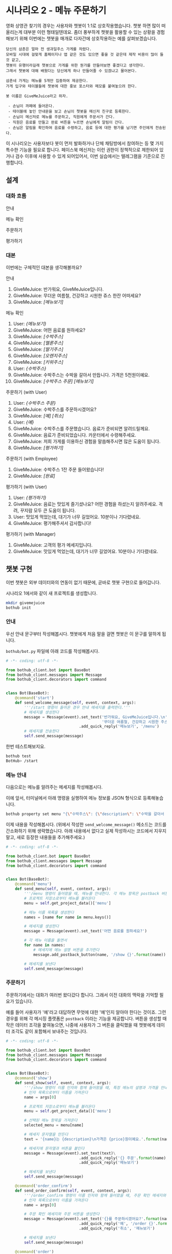 * 시나리오 2 - 메뉴 주문하기

영화 상영관 찾기의 경우는 사용자와 챗봇이 1:1로 상호작용했습니다. 챗봇 하면 많이 떠올리는게 대부분 이런 형태일텐데요. 좀더 풍부하게 챗봇을 활용할 수 있는 상황을 경험해보기 위해 이번에는 챗봇을 매개로 다자간에 상호작용하는 예를 살펴보겠습니다.

#+BEGIN_EXAMPLE
당신의 삼촌은 얼마 전 생과일주스 가게를 차렸다. 
모바일 시대에 걸맞게 홈페이지나 앱 같은 것도 있으면 좋을 것 같은데 제작 비용이 많이 들 것 같고, 
챗봇이 유행이라길래 챗봇으로 가게를 위한 뭔가를 만들어보면 좋겠다고 생각한다.
그래서 챗봇에 대해 배웠다는 당신에게 하나 만들어줄 수 있겠냐고 물어본다.

삼촌네 가게는 메뉴를 5개만 집중하여 제공한다. 
가게 입구와 테이블들에 챗봇에 대한 홍보 포스터와 메모를 붙여놓으려 한다.

봇 이름은 GiveMeJuice라고 하자.

 - 손님이 까페에 들어온다.
 - 테이블에 놓인 안내문을 보고 손님이 챗봇을 메신저 친구로 등록한다.
 - 손님이 메신저로 메뉴를 주문하고, 직원에게 주문서가 간다.
 - 직원은 음료를 만들고 완료 버튼을 누르면 손님에게 알림이 간다.
 - 손님은 알림을 확인하여 음료를 수령하고, 음료 등에 대한 평가를 남기면 주인에게 전송된다.
#+END_EXAMPLE

이 시나리오는 사용자보다 봇이 먼저 발화하거나 단체 채팅방에서 참여하는 등 몇 가지 특수한 기능을 필요로 합니다. 페이스북 메신저는 이런 권한이 정책적으로 제한되어 있거나 검수 이후에 사용할 수 있게 되어있어서, 이번 실습에서는 텔레그램을 기준으로 진행합니다.

** 설계

*** 대화 흐름

안내

#+BEGIN_SRC dot :file outputs/secenario-2-flow-greeting.png :exports result
digraph G {
rankdir=LR
node [shape=box]
"인사하기" -> "목적 안내하기" -> "사용법 알려주기" -> "행동 요청하기"
}
#+END_SRC

[[file:outputs/secenario-2-flow-greeting.png]]

메뉴 확인

#+BEGIN_SRC dot :file outputs/secenario-1-flow-show-menu.png :exports result
digraph G {
rankdir=LR
node [shape=box]
"유저 명령" -> "음료 목록 반환"
}
#+END_SRC

[[file:outputs/secenario-1-flow-show-menu.png]]

주문하기

#+BEGIN_SRC dot :file outputs/secenario-1-flow-order-menu.png :exports result
digraph G {
rankdir=LR
node [shape=box]
"주문 알림" [color="#FF6347"]
"제조 완료" [color="#FF6347"]
"음료 주문" -> "주문 알림" -> "제조 완료" -> "유저 알림"
}
#+END_SRC

[[file:outputs/secenario-1-flow-order-menu.png]]

평가하기

#+BEGIN_SRC dot :file outputs/secenario-1-flow-feedback.png :exports result
digraph G {
rankdir=LR
node [shape=box]
"매니저 알림" [color="#87CEEB"]
"유저 명령" -> "안내" -> "유저 입력" -> "인사" -> "매니저 알림"
}
#+END_SRC

[[file:outputs/secenario-1-flow-feedback.png]]


*** 대본

이번에는 구체적인 대본을 생각해볼까요?

안내

 1. GiveMeJuice: 반가워요, GiveMeJuice입니다.
 2. GiveMeJuice: 무더운 여름철, 건강하고 시원한 쥬스 한잔 어떠세요?
 3. GiveMeJuice: /[메뉴보기]/

메뉴 확인

 1. User: /{메뉴보기}/
 2. GiveMeJuice: 어떤 음료를 원하세요?
 3. GiveMeJuice: /[수박주스]/
 4. GiveMeJuice: /[멜론주스]/
 5. GiveMeJuice: /[딸기주스]/
 6. GiveMeJuice: /[오렌지주스]/
 7. GiveMeJuice: /[키위주스]/
 8. User: /{수박주스}/
 9. GiveMeJuice: 수박주스는 수박을 갈아서 만듭니다. 가격은 5천원이예요.
 10. GiveMeJuice: /[수박주스 주문]/ /[메뉴보기]/

주문하기 (with User)

 1. User: /{수박주스 주문}/
 2. GiveMeJuice: 수박주스를 주문하시겠어요?
 3. GiveMeJuice: /[예]/ /[취소]/
 4. User: /{예}/
 5. GiveMeJuice: 수박주스를 주문했습니다. 음료가 준비되면 알려드릴께요.
 6. GiveMeJuice: 음료가 준비되었습니다. 카운터에서 수령해주세요.
 7. GiveMeJuice: 저희 가게를 이용하신 경험을 말씀해주시면 많은 도움이 됩니다.
 8. GiveMeJiuce: /[평가하기]/

주문하기 (with Employee)

 1. GiveMeJuice: 수박주스 1잔 주문 들어왔습니다!
 2. GiveMeJuice: /[완료]/

평가하기 (with User)

 1. User: /{평가하기}/
 2. GiveMeJuice: 음료는 맛있게 즐기셨나요? 어떤 경험을 하셨는지 알려주세요. 격려, 꾸지람 모두 큰 도움이 됩니다.
 3. User: 맛있게 먹었는데, 대기가 너무 길었어요. 10분이나 기다렸네요.
 4. GiveMeJuice: 평가해주셔서 감사합니다!

평가하기 (with Manager)

 1. GiveMeJuice: 고객의 평가 메세지입니다.
 2. GiveMeJuice: 맛있게 먹었는데, 대기가 너무 길었어요. 10분이나 기다렸네요.


** 챗봇 구현

이번 챗봇은 외부 데이터와의 연동이 없기 때문에, 곧바로 챗봇 구현으로 들어갑니다.

시나리오 1에서와 같이 새 프로젝트를 생성합니다.

#+BEGIN_SRC bash
mkdir givemejuice
bothub init
#+END_SRC

*** 안내

우선 안내 문구부터 작성해봅시다. 챗봇에게 처음 말을 걸면 챗봇은 이 문구를 말하게 됩니다.

=bothub/bot.py= 파일에 아래 코드를 작성해봅시다.

#+BEGIN_SRC python
  # -*- coding: utf-8 -*-

  from bothub_client.bot import BaseBot
  from bothub_client.messages import Message
  from bothub_client.decorators import command


  class Bot(BaseBot):
      @command('start')
      def send_welcome_message(self, event, context, args):
          '''/start 명령이 들어온 경우 안내 메세지를 출력한다.'''
          # 메세지를 생성한다
          message = Message(event).set_text('반가워요, GiveMeJuice입니다.\n'\
                                            '무더운 여름철, 건강하고 시원한 주스 한 잔 어떠세요?')\
                                  .add_quick_reply('메뉴보기', '/menu')
          # 메세지를 전송한다
          self.send_message(message)
#+END_SRC

한번 테스트해보지요.

#+BEGIN_SRC sh
bothub test
BotHub> /start
#+END_SRC


*** 메뉴 안내

다음으로는 메뉴를 알려주는 메세지를 작성해봅시다.

이에 앞서, 터미널에서 아래 명령을 실행하여 메뉴 정보를 JSON 형식으로 등록해놓습니다.

#+BEGIN_SRC bash
bothub property set menu "{\"수박주스\": {\"description\": \"수박을 갈아서 만듭니다.\", \"price\": 5000}, \"멜론주스\": {\"description\": \"멜론을 갈아서 만듭니다.\", \"price\": 4500}, \"딸기주스\": {\"description\": \"딸기를 갈아서 만듭니다.\", \"price\": 3500}, \"오렌지주스\": {\"description\": \"오렌지를 갈아서 만듭니다.\", \"price\": 3000}, \"키위주스\": {\"description\": \"키위를 갈아서 만듭니다.\", \"price\": 3800}}"
#+END_SRC

이제 내용을 작성해봅시다. (위에서 작성한 ~send_welcome_message()~ 메소드는 코드를 간소화하기 위해 생략했습니다. 아래 내용에서 없다고 실제 작성하시는 코드에서 지우지 말고, 새로 등장한 내용들을 추가해주세요.)

#+BEGIN_SRC python
  # -*- coding: utf-8 -*-

  from bothub_client.bot import BaseBot
  from bothub_client.messages import Message
  from bothub_client.decorators import command


  class Bot(BaseBot):
      @command('menu')
      def send_menu(self, event, context, args):
          '''/menu 명령이 들어왔을 때, 메뉴를 안내한다. 각 메뉴 항목은 postback 버튼으로 구성한다.'''
          # 프로젝트 저장소로부터 메뉴를 불러온다
          menu = self.get_project_data()['menu']

          # 메뉴 이름 목록을 생성한다
          names = [name for name in menu.keys()]

          # 메세지를 생성한다
          message = Message(event).set_text('어떤 음료를 원하세요?')

          # 각 메뉴 이름을 돌면서
          for name in names:
              # 메세지에 메뉴 설명 버튼을 추가한다
              message.add_postback_button(name, '/show {}'.format(name))

          # 메세지를 보낸다
          self.send_message(message)
#+END_SRC


*** 주문하기

주문하기에서는 대화가 여러번 왔다갔다 합니다. 그래서 이전 대화의 맥락을 기억할 필요가 있습니다.

예를 들어 사용자가 '예'라고 대답하면 무엇에 대한 '예'인지 알아야 한다는 것이죠. 그런 경우를 위해 각 메시징 플랫폼은 ~postback~ 이라는 기능을 제공합니다. 버튼을 생성할 때 작은 데이터 조각을 붙여놓으면, 나중에 사용자가 그 버튼을 클릭했을 때 챗봇에게 데이터 조각도 같이 포함해서 보내주는 것입니다.

#+BEGIN_SRC python
  # -*- coding: utf-8 -*-

  from bothub_client.bot import BaseBot
  from bothub_client.messages import Message
  from bothub_client.decorators import command


  class Bot(BaseBot):
      @command('show')
      def send_show(self, event, context, args):
          '''/show 명령이 이름 인자와 함께 들어왔을 때, 특정 메뉴의 설명과 가격을 안내한다.'''
          # 인자 목록으로부터 이름을 가져온다
          name = args[0]

          # 프로젝트 저장소로부터 메뉴를 불러온다
          menu = self.get_project_data()['menu']

          # 선택된 메뉴 항목을 가져온다
          selected_menu = menu[name]

          # 메세지 문자열을 만든다 
          text = '{name}는 {description}\n가격은 {price}원이예요.'.format(name=name, **selected_menu)

          # 메세지에 문자열과 버튼을 붙인다
          message = Message(event).set_text(text)\
                                  .add_quick_reply('{} 주문'.format(name), '/order {}'.format(name))\
                                  .add_quick_reply('메뉴보기')

          # 메세지를 보낸다
          self.send_message(message)

      @command('order_confirm')
      def send_order_confirm(self, event, context, args):
          '''/order_confirm 명령이 이름 인자와 함께 들어왔을 때, 주문 확인 메세지와 주문 버튼을 안내한다.'''
          # 인자 목록으로부터 이름을 가져온다
          name = args[0]

          # 주문 확인 메세지와 주문 버튼을 생성한다
          message = Message(event).set_text('{}를 주문하시겠어요?'.format(name))\
                                  .add_quick_reply('예', '/order {}'.format(name))\
                                  .add_quick_reply('취소', '메뉴보기')

          # 메세지를 보낸다
          self.send_message(message)

      @command('order')
      def send_order(self, event, context, args):
          '''/order 명령이 이름 인자와 함께 들어왔을 때, 주문되었음을 알리는 메세지를 보낸다.'''
          # 인자 목록으로부터 이름을 가져온다
          name = args[0]

          quantity = args[1] if len(args) > 1 else 1

          self.send_message('{}를 {}잔 주문했습니다. 음료가 준비되면 알려드릴께요.'.format(name, quantity))
#+END_SRC

대화 대본에 따르면 여기서 직원에게 메세지를 보내야 합니다. 그러려면 우선 직원의 =chat_id= 를 알아야 합니다. 이 실습에서는, 매니저가 직원들이 모여있는 단체방을 만들고, 그곳에 봇을 초대해서 단체방에 메세지를 주고 받도록 하겠습니다.

#+BEGIN_SRC python
  # -*- coding: utf-8 -*-

  from bothub_client.bot import BaseBot
  from bothub_client.messages import Message
  from bothub_client.decorators import command


  class Bot(BaseBot):
      def on_default(self, event, context):
          '''dispatcher에 의해 처리되지 않은, 다른 메세지들을 처리할 기본 handler'''

          # 메세지 문자열을 가져온다
          content = event.get('content')

          # 메세지가 없다면
          if not content:
              # 봇이 들어있는 단체방에 누군가 들어온다면 new_joined에 값이 참으로 들어온다.
              # 만약 event에 new_joined 값이 있으며, 그 값이 참이면,
              if 'new_joined' in event and event['new_joined']:
                  # 메세지를 보낸다
                  self.send_chatroom_welcome_message(event)
              return

      def send_chatroom_welcome_message(self, event):
          '''단체방 환영 메세지를 보낸다'''
          # 이 대화방의 ID를 기억한다
          self.remember_chatroom(event)

          # 메세지를 생성한다
          message = Message(event).set_text('안녕하세요? GiveMeJuice 봇입니다.\n'\
                                            '저는 여러분들을 도와 고객들의 음료 주문을 받고, 고객의 의견을 여러분께 전달해드립니다.')

          # 메세지를 보낸다
          self.send_message(message)

      def remember_chatroom(self, event):
          '''대화방의 ID를 기억한다'''
          # event로부터 이 대화방의 ID를 가져온다
          chat_id = event.get('chat_id')

          # 프로젝트 저장소로부터 값을 가져온다
          data = self.get_project_data()

          # 프로젝트 저장소의 값에 대화방 ID를 추가한다
          data['chat_id'] = chat_id

          # 프로젝트 저장소에 값을 저장한다
          self.set_project_data(data)
#+END_SRC

이제 =chat_id= 라는 프로퍼티에 단체방의 =chat_id= 가 저장되었습니다. 이제 주문 과정을 계속해볼까요? 아까 작성하던 ~send_order()~ 메소드에 내용을 더 추가해봅시다.

#+BEGIN_SRC python
  # -*- coding: utf-8 -*-

  from bothub_client.bot import BaseBot
  from bothub_client.messages import Message
  from bothub_client.decorators import command


  class Bot(BaseBot):
      @command('order')
      def send_order(self, event, context, args):
          '''/order 명령이 이름 인자와 함께 들어왔을 때, 해당 메뉴가 주문되었음을 알리는 메세지를 보내고 단체방에 알린다'''
          # 인자 목록으로부터 이름을 가져온다
          name = args[0]

          quantity = args[1] if len(args) > 1 else 1

          # 메세지를 고객에게 보낸다
          self.send_message('{}를 {}잔 주문했습니다. 음료가 준비되면 알려드릴께요.'.format(name, quantity))

          # 단체방의 ID를 프로젝트 저장소에서 가져온다.
          chat_id = self.get_project_data().get('chat_id')

          # 주문되었음을 알리는 메세지를 생성한다
          order_message = Message(event).set_text('{} {}잔 주문 들어왔습니다!'.format(name, quantity))\
                                        .add_quick_reply('완료', '/done {} {}'.format(event['sender']['id'], name))

          # 메세지를 단체방에 보낸다
          self.send_message(order_message, chat_id=chat_id)
#+END_SRC

이제 단체방에 메세지가 전송되었습니다.

음료를 모두 만든 후에 단체방에서 =완료= 버튼을 누르는 동작을 구현해봅시다.

#+BEGIN_SRC python
  # -*- coding: utf-8 -*-

  from bothub_client.bot import BaseBot
  from bothub_client.messages import Message
  from bothub_client.decorators import command


  class Bot(BaseBot):
      @command('done')
      def send_drink_done(self, event, context, args):
          '''/done 명령이 들어왔을 때, 주문이 완료되었음을 고객에게 알린다'''
          # 이벤트로부터 메세지 문자열을 가져온다
          content = event.get('content')

          # 메세지 문자열을 공백으로 잘라서, 주문한 사람과 주문 품목을 가져온다
          _, sender_id, menu_name = content.split()

          # 고객에게 주문 완료 메세지를 보낸다
          self.send_message('{}가 준비되었습니다. 카운터에서 수령해주세요.'.format(menu_name), chat_id=sender_id)

          # 고객에게 평가를 요청하는 메세지를 보낸다
          message = Message(event).set_text('저희 가게를 이용하신 경험을 말씀해주시면 많은 도움이 됩니다.')\
                                  .add_quick_reply('평가하기', '/feedback')
          self.send_message(message, chat_id=sender_id)

          # 단체방에 메세지를 보낸다
          self.send_message('고객분께 음료 완료 알림을 전송했습니다.')
#+END_SRC

완료 버튼을 누르면 고객에게 음료를 가져가라는 메세지를 주고, 평가하기 메세지를 함께 전달합니다.

#+BEGIN_SRC python
  # -*- coding: utf-8 -*-

  from bothub_client.bot import BaseBot
  from bothub_client.messages import Message
  from bothub_client.decorators import command


  class Bot(BaseBot):
      @command('feedback')
      def send_feedback_request(self, event, context, args):
          '''/feedback 명령이 들어왔을 때, 피드백 요청 메세지를 보낸다'''
          # 피드백 요청 메세지를 보낸다
          self.send_message('음료는 맛있게 즐기셨나요? 어떤 경험을 하셨는지 알려주세요. 격려, 꾸지람 모두 큰 도움이 됩니다.')
          data = self.get_user_data()
          data['wait_feedback'] = True
          self.set_user_data(data)
#+END_SRC


*** 평가하기

=평가하기= 버튼을 누르면 평가에 대한 안내 문구를 보냅니다. 그 다음번 메세지는 입력 문구 전체를 피드백 내용으로 간주합니다.

#+BEGIN_SRC python
from bothub_client.bot import BaseBot
from bothub_client.messages import Message


class Bot(BaseBot):
      def on_default(self, event, context):
          '''dispatcher에 의해 처리되지 않은, 다른 메세지들을 처리할 기본 handler'''

          # 메세지 문자열을 가져온다
          content = event.get('content')

          # 메세지가 없다면
          if not content:
              # 봇이 들어있는 단체방에 누군가 들어온다면 new_joined에 값이 참으로 들어온다.
              # 만약 event에 new_joined 값이 있으며, 그 값이 참이면,
              if 'new_joined' in event and event['new_joined']:
                  # 메세지를 보낸다
                  self.send_chatroom_welcome_message(event)
              # 함수를 종료한다
              return

          # 사용자 저장소를 가져온다
          data = self.get_user_data()

          # 피드백 대기중인지 여부를 가져온다
          wait_feedback = data.get('wait_feedback')

          # 만약 피드백 대기중이라면
          if wait_feedback:
              # 작성된 피드백을 단체방에 보낸다
              self.send_feedback(content, event)

    def send_feedback(self, content, event):
        chat_id = self.get_project_data().get('chat_id')
        self.send_message('고객의 평가 메세지입니다:\n{}'.format(content), chat_id=chat_id)

        message = Message(event).set_text('평가해주셔서 감사합니다!')\
                                .add_quick_reply('메뉴보기')
        self.send_message(message)
        data = self.get_user_data()
        data['wait_feedback'] = False
        self.set_user_data(data)
#+END_SRC

완성된 코드는 [[https://github.com/toracle/givemejuice][GitHub]] 에서 확인할 수 있습니다.
